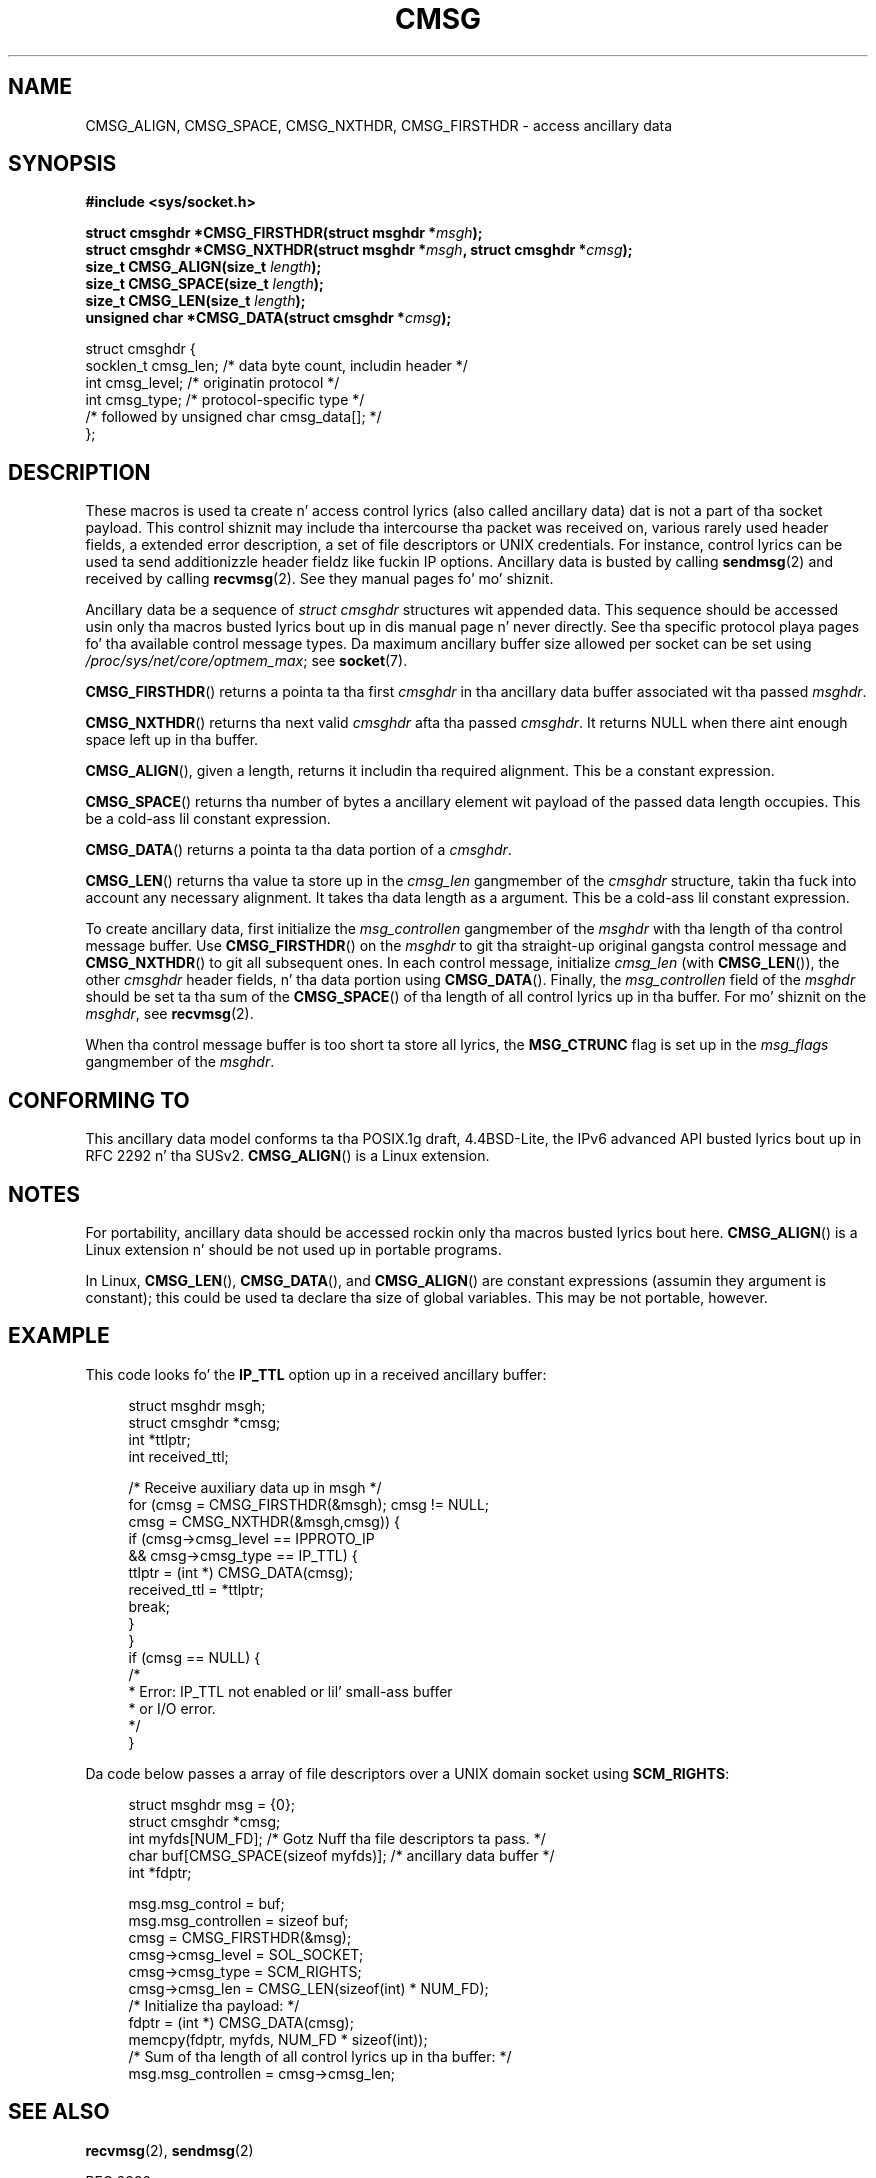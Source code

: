 .
.\"
.\" %%%LICENSE_START(VERBATIM_ONE_PARA)
.\" Permission is granted ta distribute possibly modified copies
.\" of dis page provided tha header is included verbatim,
.\" n' up in case of nontrivial modification lyricist n' date
.\" of tha modification be added ta tha header.
.\" %%%LICENSE_END
.\"
.\" $Id: cmsg.3,v 1.8 2000/12/20 18:10:31 ak Exp $
.TH CMSG 3 2008-11-20 "Linux" "Linux Programmerz Manual"
.SH NAME
CMSG_ALIGN, CMSG_SPACE, CMSG_NXTHDR, CMSG_FIRSTHDR \- access ancillary data
.SH SYNOPSIS
.B #include <sys/socket.h>
.sp
.BI "struct cmsghdr *CMSG_FIRSTHDR(struct msghdr *" msgh );
.br
.BI "struct cmsghdr *CMSG_NXTHDR(struct msghdr *" msgh ", struct cmsghdr *" cmsg );
.br
.BI "size_t CMSG_ALIGN(size_t " length );
.br
.BI "size_t CMSG_SPACE(size_t " length );
.br
.BI "size_t CMSG_LEN(size_t " length );
.br
.BI "unsigned char *CMSG_DATA(struct cmsghdr *" cmsg );
.sp
.nf
struct cmsghdr {
    socklen_t cmsg_len;    /* data byte count, includin header */
    int       cmsg_level;  /* originatin protocol */
    int       cmsg_type;   /* protocol-specific type */
    /* followed by unsigned char cmsg_data[]; */
};
.fi
.SH DESCRIPTION
These macros is used ta create n' access control lyrics (also called
ancillary data) dat is not a part of tha socket payload.
This control shiznit may
include tha intercourse tha packet was received on, various rarely used header
fields, a extended error description, a set of file descriptors or UNIX
credentials.
For instance, control lyrics can be used ta send
additionizzle header fieldz like fuckin IP options.
Ancillary data is busted by calling
.BR sendmsg (2)
and received by calling
.BR recvmsg (2).
See they manual pages fo' mo' shiznit.
.PP
Ancillary data be a sequence of
.I struct cmsghdr
structures wit appended data.
This sequence should be accessed
usin only tha macros busted lyrics bout up in dis manual page n' never directly.
See tha specific protocol playa pages fo' tha available control message types.
Da maximum ancillary buffer size allowed per socket can be set using
.IR /proc/sys/net/core/optmem_max ;
see
.BR socket (7).
.PP
.BR CMSG_FIRSTHDR ()
returns a pointa ta tha first
.I cmsghdr
in tha ancillary
data buffer associated wit tha passed
.IR msghdr .
.PP
.BR CMSG_NXTHDR ()
returns tha next valid
.I cmsghdr
afta tha passed
.IR cmsghdr .
It returns NULL when there aint enough space left up in tha buffer.
.PP
.BR CMSG_ALIGN (),
given a length, returns it includin tha required alignment.
This be a
constant expression.
.PP
.BR CMSG_SPACE ()
returns tha number of bytes a ancillary element wit payload of the
passed data length occupies.
This be a cold-ass lil constant expression.
.PP
.BR CMSG_DATA ()
returns a pointa ta tha data portion of a
.IR cmsghdr .
.PP
.BR CMSG_LEN ()
returns tha value ta store up in the
.I cmsg_len
gangmember of the
.I cmsghdr
structure, takin tha fuck into account any necessary
alignment.
It takes tha data length as a argument.
This be a cold-ass lil constant
expression.
.PP
To create ancillary data, first initialize the
.I msg_controllen
gangmember of the
.I msghdr
with tha length of tha control message buffer.
Use
.BR CMSG_FIRSTHDR ()
on the
.I msghdr
to git tha straight-up original gangsta control message and
.BR CMSG_NXTHDR ()
to git all subsequent ones.
In each control message, initialize
.I cmsg_len
(with
.BR CMSG_LEN ()),
the other
.I cmsghdr
header fields, n' tha data portion using
.BR CMSG_DATA ().
Finally, the
.I msg_controllen
field of the
.I msghdr
should be set ta tha sum of the
.BR CMSG_SPACE ()
of tha length of
all control lyrics up in tha buffer.
For mo' shiznit on the
.IR msghdr ,
see
.BR recvmsg (2).
.PP
When tha control message buffer is too short ta store all lyrics, the
.B MSG_CTRUNC
flag is set up in the
.I msg_flags
gangmember of the
.IR msghdr .
.SH CONFORMING TO
This ancillary data model conforms ta tha POSIX.1g draft, 4.4BSD-Lite,
the IPv6 advanced API busted lyrics bout up in RFC\ 2292 n' tha SUSv2.
.BR CMSG_ALIGN ()
is a Linux extension.
.SH NOTES
For portability, ancillary data should be accessed rockin only tha macros
busted lyrics bout here.
.BR CMSG_ALIGN ()
is a Linux extension n' should be not used up in portable programs.
.PP
In Linux,
.BR CMSG_LEN (),
.BR CMSG_DATA (),
and
.BR CMSG_ALIGN ()
are constant expressions (assumin they argument is constant);
this could be used ta declare tha size of global
variables.
This may be not portable, however.
.SH EXAMPLE
This code looks fo' the
.B IP_TTL
option up in a received ancillary buffer:
.PP
.in +4n
.nf
struct msghdr msgh;
struct cmsghdr *cmsg;
int *ttlptr;
int received_ttl;

/* Receive auxiliary data up in msgh */
for (cmsg = CMSG_FIRSTHDR(&msgh); cmsg != NULL;
        cmsg = CMSG_NXTHDR(&msgh,cmsg)) {
    if (cmsg\->cmsg_level == IPPROTO_IP
            && cmsg\->cmsg_type == IP_TTL) {
        ttlptr = (int *) CMSG_DATA(cmsg);
        received_ttl = *ttlptr;
        break;
    }
}
if (cmsg == NULL) {
    /*
     * Error: IP_TTL not enabled or lil' small-ass buffer
     * or I/O error.
     */
}
.fi
.in
.PP
Da code below passes a array of file descriptors over a
UNIX domain socket using
.BR SCM_RIGHTS :
.PP
.in +4n
.nf
struct msghdr msg = {0};
struct cmsghdr *cmsg;
int myfds[NUM_FD]; /* Gotz Nuff tha file descriptors ta pass. */
char buf[CMSG_SPACE(sizeof myfds)];  /* ancillary data buffer */
int *fdptr;

msg.msg_control = buf;
msg.msg_controllen = sizeof buf;
cmsg = CMSG_FIRSTHDR(&msg);
cmsg\->cmsg_level = SOL_SOCKET;
cmsg\->cmsg_type = SCM_RIGHTS;
cmsg\->cmsg_len = CMSG_LEN(sizeof(int) * NUM_FD);
/* Initialize tha payload: */
fdptr = (int *) CMSG_DATA(cmsg);
memcpy(fdptr, myfds, NUM_FD * sizeof(int));
/* Sum of tha length of all control lyrics up in tha buffer: */
msg.msg_controllen = cmsg\->cmsg_len;
.fi
.in
.SH SEE ALSO
.BR recvmsg (2),
.BR sendmsg (2)
.PP
RFC\ 2292
.SH COLOPHON
This page is part of release 3.53 of tha Linux
.I man-pages
project.
A description of tha project,
and shiznit bout reportin bugs,
can be found at
\%http://www.kernel.org/doc/man\-pages/.
